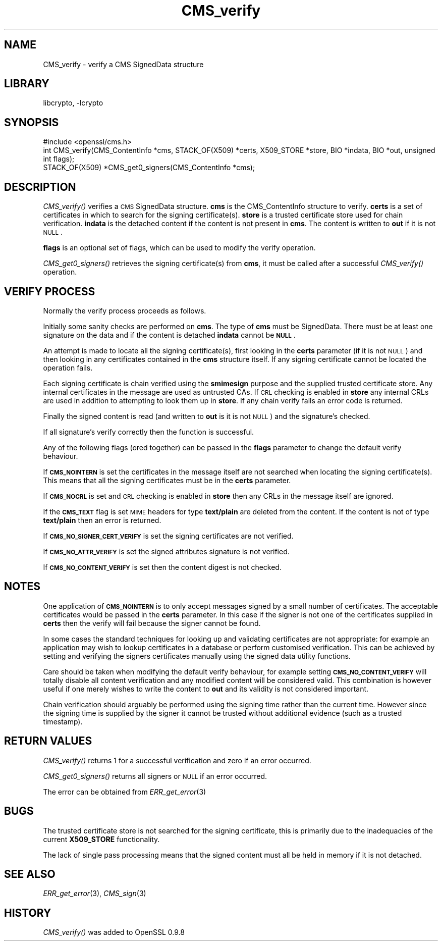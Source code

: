 .\"	CMS_verify.3,v 1.7 2013/02/12 19:52:12 christos Exp
.\"
.\" Automatically generated by Pod::Man 2.25 (Pod::Simple 3.20)
.\"
.\" Standard preamble:
.\" ========================================================================
.de Sp \" Vertical space (when we can't use .PP)
.if t .sp .5v
.if n .sp
..
.de Vb \" Begin verbatim text
.ft CW
.nf
.ne \\$1
..
.de Ve \" End verbatim text
.ft R
.fi
..
.\" Set up some character translations and predefined strings.  \*(-- will
.\" give an unbreakable dash, \*(PI will give pi, \*(L" will give a left
.\" double quote, and \*(R" will give a right double quote.  \*(C+ will
.\" give a nicer C++.  Capital omega is used to do unbreakable dashes and
.\" therefore won't be available.  \*(C` and \*(C' expand to `' in nroff,
.\" nothing in troff, for use with C<>.
.tr \(*W-
.ds C+ C\v'-.1v'\h'-1p'\s-2+\h'-1p'+\s0\v'.1v'\h'-1p'
.ie n \{\
.    ds -- \(*W-
.    ds PI pi
.    if (\n(.H=4u)&(1m=24u) .ds -- \(*W\h'-12u'\(*W\h'-12u'-\" diablo 10 pitch
.    if (\n(.H=4u)&(1m=20u) .ds -- \(*W\h'-12u'\(*W\h'-8u'-\"  diablo 12 pitch
.    ds L" ""
.    ds R" ""
.    ds C` ""
.    ds C' ""
'br\}
.el\{\
.    ds -- \|\(em\|
.    ds PI \(*p
.    ds L" ``
.    ds R" ''
'br\}
.\"
.\" Escape single quotes in literal strings from groff's Unicode transform.
.ie \n(.g .ds Aq \(aq
.el       .ds Aq '
.\"
.\" If the F register is turned on, we'll generate index entries on stderr for
.\" titles (.TH), headers (.SH), subsections (.SS), items (.Ip), and index
.\" entries marked with X<> in POD.  Of course, you'll have to process the
.\" output yourself in some meaningful fashion.
.ie \nF \{\
.    de IX
.    tm Index:\\$1\t\\n%\t"\\$2"
..
.    nr % 0
.    rr F
.\}
.el \{\
.    de IX
..
.\}
.\"
.\" Accent mark definitions (@(#)ms.acc 1.5 88/02/08 SMI; from UCB 4.2).
.\" Fear.  Run.  Save yourself.  No user-serviceable parts.
.    \" fudge factors for nroff and troff
.if n \{\
.    ds #H 0
.    ds #V .8m
.    ds #F .3m
.    ds #[ \f1
.    ds #] \fP
.\}
.if t \{\
.    ds #H ((1u-(\\\\n(.fu%2u))*.13m)
.    ds #V .6m
.    ds #F 0
.    ds #[ \&
.    ds #] \&
.\}
.    \" simple accents for nroff and troff
.if n \{\
.    ds ' \&
.    ds ` \&
.    ds ^ \&
.    ds , \&
.    ds ~ ~
.    ds /
.\}
.if t \{\
.    ds ' \\k:\h'-(\\n(.wu*8/10-\*(#H)'\'\h"|\\n:u"
.    ds ` \\k:\h'-(\\n(.wu*8/10-\*(#H)'\`\h'|\\n:u'
.    ds ^ \\k:\h'-(\\n(.wu*10/11-\*(#H)'^\h'|\\n:u'
.    ds , \\k:\h'-(\\n(.wu*8/10)',\h'|\\n:u'
.    ds ~ \\k:\h'-(\\n(.wu-\*(#H-.1m)'~\h'|\\n:u'
.    ds / \\k:\h'-(\\n(.wu*8/10-\*(#H)'\z\(sl\h'|\\n:u'
.\}
.    \" troff and (daisy-wheel) nroff accents
.ds : \\k:\h'-(\\n(.wu*8/10-\*(#H+.1m+\*(#F)'\v'-\*(#V'\z.\h'.2m+\*(#F'.\h'|\\n:u'\v'\*(#V'
.ds 8 \h'\*(#H'\(*b\h'-\*(#H'
.ds o \\k:\h'-(\\n(.wu+\w'\(de'u-\*(#H)/2u'\v'-.3n'\*(#[\z\(de\v'.3n'\h'|\\n:u'\*(#]
.ds d- \h'\*(#H'\(pd\h'-\w'~'u'\v'-.25m'\f2\(hy\fP\v'.25m'\h'-\*(#H'
.ds D- D\\k:\h'-\w'D'u'\v'-.11m'\z\(hy\v'.11m'\h'|\\n:u'
.ds th \*(#[\v'.3m'\s+1I\s-1\v'-.3m'\h'-(\w'I'u*2/3)'\s-1o\s+1\*(#]
.ds Th \*(#[\s+2I\s-2\h'-\w'I'u*3/5'\v'-.3m'o\v'.3m'\*(#]
.ds ae a\h'-(\w'a'u*4/10)'e
.ds Ae A\h'-(\w'A'u*4/10)'E
.    \" corrections for vroff
.if v .ds ~ \\k:\h'-(\\n(.wu*9/10-\*(#H)'\s-2\u~\d\s+2\h'|\\n:u'
.if v .ds ^ \\k:\h'-(\\n(.wu*10/11-\*(#H)'\v'-.4m'^\v'.4m'\h'|\\n:u'
.    \" for low resolution devices (crt and lpr)
.if \n(.H>23 .if \n(.V>19 \
\{\
.    ds : e
.    ds 8 ss
.    ds o a
.    ds d- d\h'-1'\(ga
.    ds D- D\h'-1'\(hy
.    ds th \o'bp'
.    ds Th \o'LP'
.    ds ae ae
.    ds Ae AE
.\}
.rm #[ #] #H #V #F C
.\" ========================================================================
.\"
.IX Title "CMS_verify 3"
.TH CMS_verify 3 "2009-07-19" "1.0.1e" "OpenSSL"
.\" For nroff, turn off justification.  Always turn off hyphenation; it makes
.\" way too many mistakes in technical documents.
.if n .ad l
.nh
.SH "NAME"
.Vb 1
\& CMS_verify \- verify a CMS SignedData structure
.Ve
.SH "LIBRARY"
libcrypto, -lcrypto
.SH "SYNOPSIS"
.IX Header "SYNOPSIS"
.Vb 1
\& #include <openssl/cms.h>
\&
\& int CMS_verify(CMS_ContentInfo *cms, STACK_OF(X509) *certs, X509_STORE *store, BIO *indata, BIO *out, unsigned int flags);
\&
\& STACK_OF(X509) *CMS_get0_signers(CMS_ContentInfo *cms);
.Ve
.SH "DESCRIPTION"
.IX Header "DESCRIPTION"
\&\fICMS_verify()\fR verifies a \s-1CMS\s0 SignedData structure. \fBcms\fR is the CMS_ContentInfo
structure to verify. \fBcerts\fR is a set of certificates in which to search for
the signing certificate(s). \fBstore\fR is a trusted certificate store used for
chain verification. \fBindata\fR is the detached content if the content is not
present in \fBcms\fR. The content is written to \fBout\fR if it is not \s-1NULL\s0.
.PP
\&\fBflags\fR is an optional set of flags, which can be used to modify the verify
operation.
.PP
\&\fICMS_get0_signers()\fR retrieves the signing certificate(s) from \fBcms\fR, it must
be called after a successful \fICMS_verify()\fR operation.
.SH "VERIFY PROCESS"
.IX Header "VERIFY PROCESS"
Normally the verify process proceeds as follows.
.PP
Initially some sanity checks are performed on \fBcms\fR. The type of \fBcms\fR must
be SignedData. There must be at least one signature on the data and if
the content is detached \fBindata\fR cannot be \fB\s-1NULL\s0\fR.
.PP
An attempt is made to locate all the signing certificate(s), first looking in
the \fBcerts\fR parameter (if it is not \s-1NULL\s0) and then looking in any
certificates contained in the \fBcms\fR structure itself. If any signing
certificate cannot be located the operation fails.
.PP
Each signing certificate is chain verified using the \fBsmimesign\fR purpose and
the supplied trusted certificate store. Any internal certificates in the message
are used as untrusted CAs. If \s-1CRL\s0 checking is enabled in \fBstore\fR any internal
CRLs are used in addition to attempting to look them up in \fBstore\fR. If any
chain verify fails an error code is returned.
.PP
Finally the signed content is read (and written to \fBout\fR is it is not \s-1NULL\s0)
and the signature's checked.
.PP
If all signature's verify correctly then the function is successful.
.PP
Any of the following flags (ored together) can be passed in the \fBflags\fR
parameter to change the default verify behaviour.
.PP
If \fB\s-1CMS_NOINTERN\s0\fR is set the certificates in the message itself are not
searched when locating the signing certificate(s). This means that all the
signing certificates must be in the \fBcerts\fR parameter.
.PP
If \fB\s-1CMS_NOCRL\s0\fR is set and \s-1CRL\s0 checking is enabled in \fBstore\fR then any
CRLs in the message itself are ignored.
.PP
If the \fB\s-1CMS_TEXT\s0\fR flag is set \s-1MIME\s0 headers for type \fBtext/plain\fR are deleted
from the content. If the content is not of type \fBtext/plain\fR then an error is
returned.
.PP
If \fB\s-1CMS_NO_SIGNER_CERT_VERIFY\s0\fR is set the signing certificates are not
verified.
.PP
If \fB\s-1CMS_NO_ATTR_VERIFY\s0\fR is set the signed attributes signature is not
verified.
.PP
If \fB\s-1CMS_NO_CONTENT_VERIFY\s0\fR is set then the content digest is not checked.
.SH "NOTES"
.IX Header "NOTES"
One application of \fB\s-1CMS_NOINTERN\s0\fR is to only accept messages signed by
a small number of certificates. The acceptable certificates would be passed
in the \fBcerts\fR parameter. In this case if the signer is not one of the
certificates supplied in \fBcerts\fR then the verify will fail because the
signer cannot be found.
.PP
In some cases the standard techniques for looking up and validating
certificates are not appropriate: for example an application may wish to
lookup certificates in a database or perform customised verification. This
can be achieved by setting and verifying the signers certificates manually
using the signed data utility functions.
.PP
Care should be taken when modifying the default verify behaviour, for example
setting \fB\s-1CMS_NO_CONTENT_VERIFY\s0\fR will totally disable all content verification
and any modified content will be considered valid. This combination is however
useful if one merely wishes to write the content to \fBout\fR and its validity
is not considered important.
.PP
Chain verification should arguably be performed using the signing time rather
than the current time. However since the signing time is supplied by the
signer it cannot be trusted without additional evidence (such as a trusted
timestamp).
.SH "RETURN VALUES"
.IX Header "RETURN VALUES"
\&\fICMS_verify()\fR returns 1 for a successful verification and zero if an error
occurred.
.PP
\&\fICMS_get0_signers()\fR returns all signers or \s-1NULL\s0 if an error occurred.
.PP
The error can be obtained from \fIERR_get_error\fR\|(3)
.SH "BUGS"
.IX Header "BUGS"
The trusted certificate store is not searched for the signing certificate,
this is primarily due to the inadequacies of the current \fBX509_STORE\fR
functionality.
.PP
The lack of single pass processing means that the signed content must all
be held in memory if it is not detached.
.SH "SEE ALSO"
.IX Header "SEE ALSO"
\&\fIERR_get_error\fR\|(3), \fICMS_sign\fR\|(3)
.SH "HISTORY"
.IX Header "HISTORY"
\&\fICMS_verify()\fR was added to OpenSSL 0.9.8

